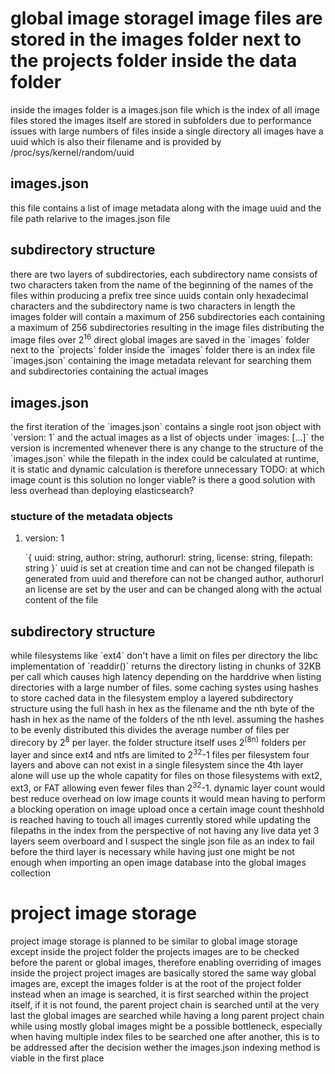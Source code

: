 * global image storagel image files are stored in the images folder next to the projects folder inside the data folder
inside the images folder is a images.json file which is the index of all image files stored
the images itself are stored in subfolders due to performance issues with large numbers of files inside a single directory
all images have a uuid which is also their filename and is provided by /proc/sys/kernel/random/uuid
** images.json
this file contains a list of image metadata along with the image uuid and the file path relarive to the images.json file
** subdirectory structure
there are two layers of subdirectories, each subdirectory name consists of two characters taken from the name of the beginning of the names of the files within producing a prefix tree
since uuids contain only hexadecimal characters and the subdirectory name is two characters in length the images folder will contain a maximum of 256 subdirectories each containing a maximum of 256 subdirectories resulting in the image files distributing the image files over 2^16 direct
global images are saved in the `images` folder next to the `projects` folder
inside the `images` folder there is an index file `images.json` containing the image metadata relevant for searching them and subdirectories containing the actual images
** images.json
the first iteration of the `images.json` contains a single root json object with `version: 1` and the actual images as a list of objects under `images: [...]`
the version is incremented whenever there is any change to the structure of the `images.json`
while the filepath in the index could be calculated at runtime, it is static and dynamic calculation is therefore unnecessary
TODO: at which image count is this solution no longer viable? is there a good solution with less overhead than deploying elasticsearch?
*** stucture of the metadata objects
**** version: 1
`{ uuid: string, author: string, authorurl: string, license: string, filepath: string }`
uuid is set at creation time and can not be changed
filepath is generated from uuid and therefore can not be changed
author, authorurl an license are set by the user and can be changed along with the actual content of the file
** subdirectory structure
while filesystems like `ext4` don't have a limit on files per directory the libc implementation of `readdir()` returns the directory listing in chunks of 32KB per call which causes high latency depending on the harddrive when listing directories with a large number of files.
some caching systes using hashes to store cached data in the filesystem employ a layered subdirectory structure using the full hash in hex as the filename and the nth byte of the hash in hex as the name of the folders of the nth level.
assuming the hashes to be evenly distributed this divides the average number of files per direcory by 2^8 per layer.
the folder structure itself uses 2^(8n) folders per layer and since ext4 and ntfs are limited to 2^32-1 files per filesystem four layers and above can not exist in a single filesystem since the 4th layer alone will use up the whole capatity for files on those filesystems with ext2, ext3, or FAT allowing even fewer files than 2^32-1.
dynamic layer count would best reduce overhead on low image counts it would mean having to perform a blocking operation on image upload once a certain image count theshhold is reached having to touch all images currently stored while updating the filepaths in the index
from the perspective of not having any live data yet 3 layers seem overboard and I suspect the single json file as an index to fail before the third layer is necessary while having just one might be not enough when importing an open image database into the global images collection
* project image storage
project image storage is planned to be similar to global image storage except inside the project folder
the projects images are to be checked before the parent or global images, therefore enabling overriding of images inside the project
project images are basically stored the same way global images are, except the images folder is at the root of the project folder instead
when an image is searched, it is first searched within the project itself, if it is not found, the parent project chain is searched until at the very last the global images are searched
while having a long parent project chain while using mostly global images might be a possible bottleneck, especially when having multiple index files to be searched one after another, this is to be addressed after the decision wether the images.json indexing method is viable in the first place



